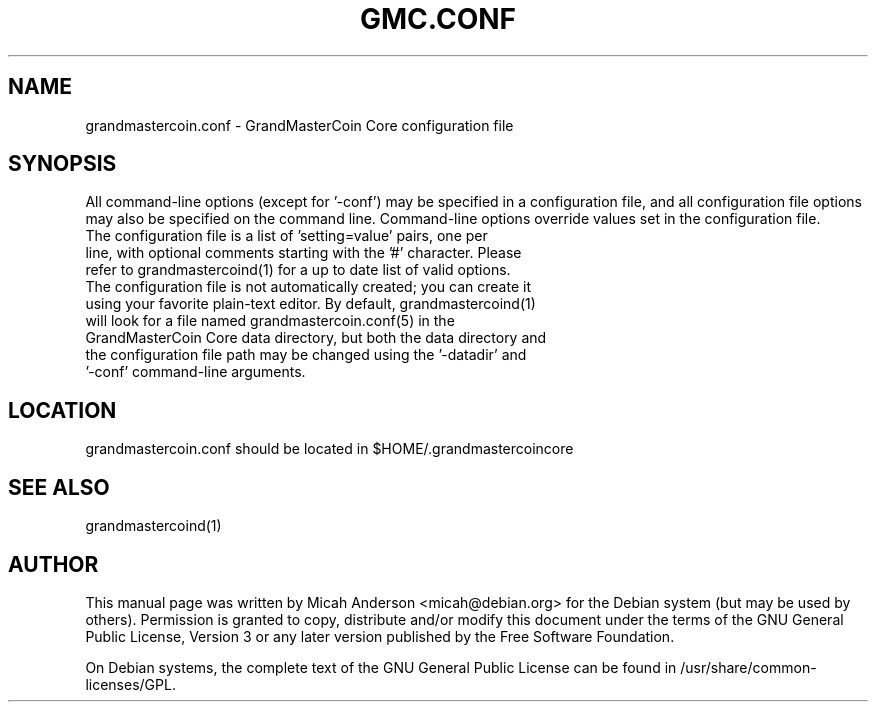 .TH GMC.CONF "5" "June 2016" "grandmastercoin.conf 0.12"
.SH NAME
grandmastercoin.conf \- GrandMasterCoin Core configuration file
.SH SYNOPSIS
All command-line options (except for '\-conf') may be specified in a configuration file, and all configuration file options may also be specified on the command line. Command-line options override values set in the configuration file.
.TP
The configuration file is a list of 'setting=value' pairs, one per line, with optional comments starting with the '#' character. Please refer to grandmastercoind(1) for a up to date list of valid options.
.TP
The configuration file is not automatically created; you can create it using your favorite plain-text editor. By default, grandmastercoind(1) will look for a file named grandmastercoin.conf(5) in the GrandMasterCoin Core data directory, but both the data directory and the configuration file path may be changed using the '\-datadir' and '\-conf' command-line arguments.
.SH LOCATION
grandmastercoin.conf should be located in $HOME/.grandmastercoincore

.SH "SEE ALSO"
grandmastercoind(1)
.SH AUTHOR
This manual page was written by Micah Anderson <micah@debian.org> for the Debian system (but may be used by others). Permission is granted to copy, distribute and/or modify this document under the terms of the GNU General Public License, Version 3 or any later version published by the Free Software Foundation.

On Debian systems, the complete text of the GNU General Public License can be found in /usr/share/common-licenses/GPL.

